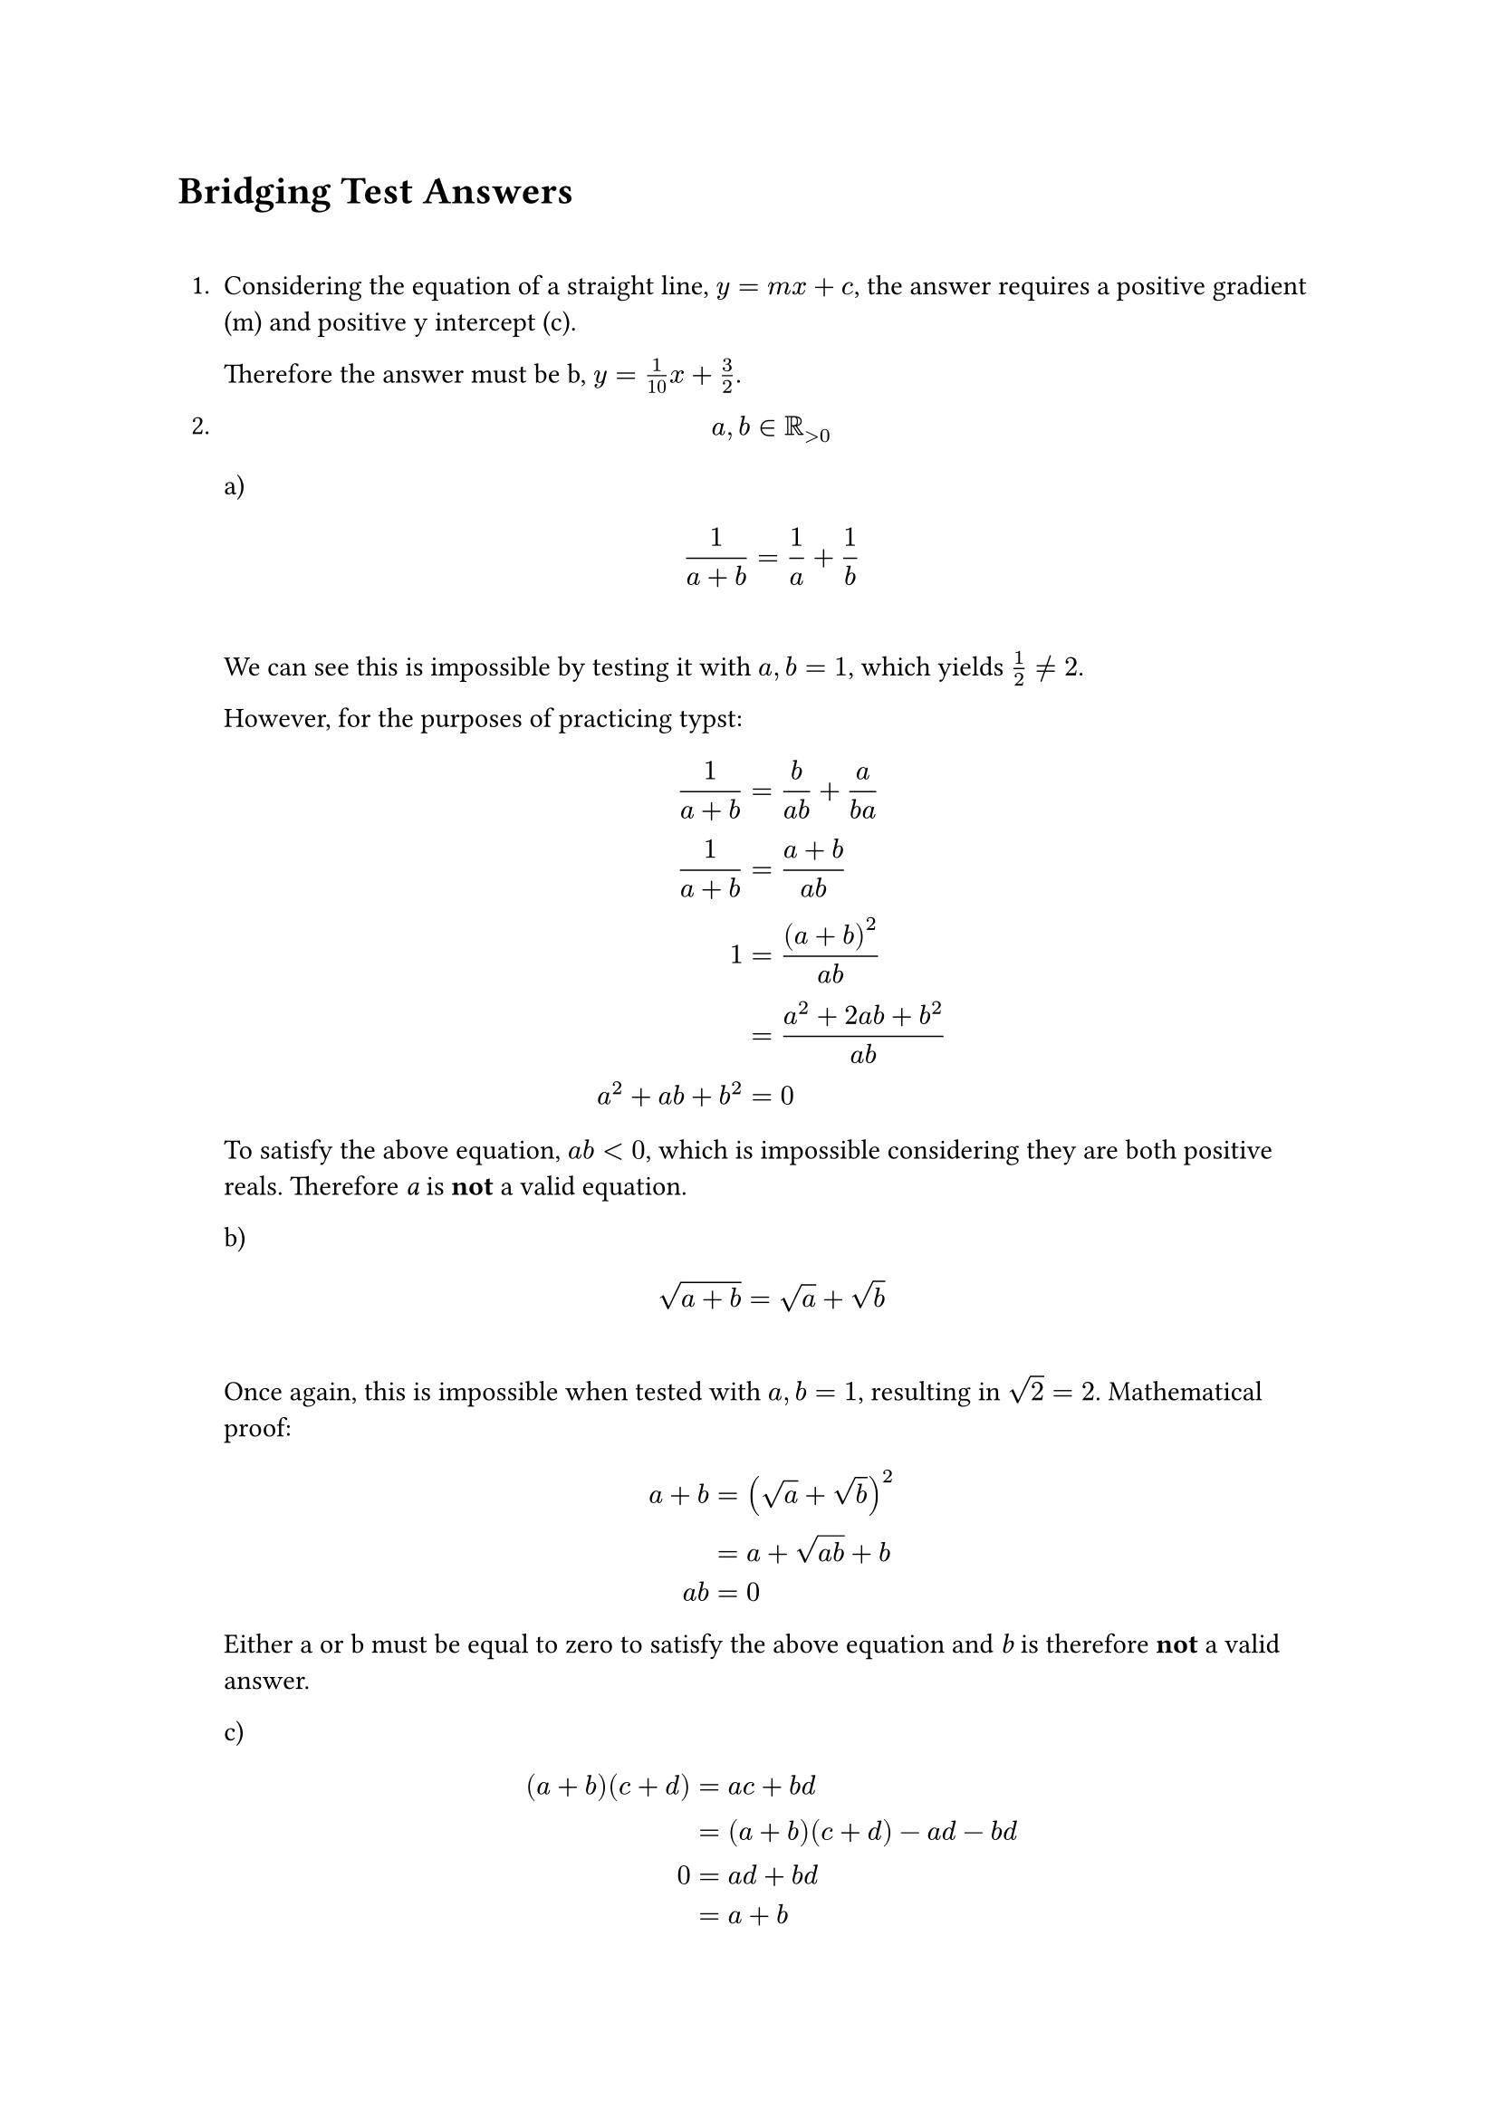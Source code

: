 = Bridging Test Answers
\

// Manual numbering in case questions are skipped / appended
1. Considering the equation of a straight line, $y = m x + c$, the answer requires
  a positive gradient (m) and positive y intercept (c).

  Therefore the answer must be b, $y = 1/10 x + 3/2$.

2. $ a, b in RR_(>0) $
  a) $ 1/(a+b) = 1/a + 1/b $\
  We can see this is impossible by testing it with $a, b=1$, which yields $1/2!=2$.

  However, for the purposes of practicing typst: $
    1/(a+b)         &= b/(a b) + a/(b a)\
    1/(a+b)         &= (a + b)/(a b)\
    1               &= ((a+b)^2)/(a b)\
                    &= (a^2 +2 a b + b^2)/(a b)\
    a^2 + a b + b^2 &= 0
  $
  To satisfy the above equation, $a b<0$, which is impossible considering they are
  both positive reals. Therefore _a_ is *not* a valid equation.

  b) $ sqrt(a+b) = sqrt(a) + sqrt(b) $\
  Once again, this is impossible when tested with $a, b=1$, resulting in $sqrt(2)=2$.
  Mathematical proof: $
    a+b &= (sqrt(a) + sqrt(b))^2\
        &= a+sqrt(a b)+b\
    a b &= 0
  $
  Either a or b must be equal to zero to satisfy the above equation and _b_ is
  therefore *not* a valid answer.

  c) $
    (a+b)(c+d) &= a c + b d\
               &= (a+b)(c+d)-a d -b d\
    0          &= a d+b d\
               &= a+b
  $
  Either a and b are both 0 or one of them must be negative, therefore _c_ is
  *not* a valid answer.

  d) $
    ln(a+b) &= ln(a)+ln(b)\
            &= ln(a b)\
    a+b     &= a b
  $
  This is not true for the entire set in which a and b exist, therefore the answer
  is _e) Keine_.

3. $f(x)=x-2$ is a horizontal straight line with y intercept -2 and gradient 1. It
  equals 3 when $x = cases(5, -1)$ due to the surrounding $abs("")$. When plotting
  a sketch of the graph, we can see that $y<=3$ between $-1<=x<=5$.

  Therefore the answer is _e) Keine der obigen Antworten ist richtig_.

4. $
    "for" a, b > 0\ ln(a^4b^2)-ln(a^2b^(-2)) &= ln((a^4b^2)/(a^2b^(-2)))\
                                             &= ln(a^2b^4)
  $

  The answer is _d) $ln(a^2b^4)$_.

5. $
    ln(e) = 1\
    ln(1/e) = ln(e^(-1)) = -1\
    e^2 < 3^2\
    1 < e\
    -1<1/e<1\
  $

  Therefore the correct answer is _c)_ $ln(1/e) < 1/e < ln(e) < e < e^2 < 9 = -1 < 1/e < 1 < e < e^2 < 9$

6. The answer is _a)_ $g(x) = (x-2)^3$.

7. Let the vertices of triangle be called A, B and C, where A and C are the bottom
  corners.

  Since $angle C A B$ is $pi/3$ and it is an isoceles triangle, $angle A C B$ and
  therefore also $angle A B C$ are $pi/3$. Hence, side $A C$ is also 1 unit long.

  $ sin(angle x) = "opposite"/"hypotenuse" $

  According to Pythagoras' theorem, $1^2 = (1/2)^2 + "opposite"^2$.

  $
    "opposite" = sqrt(1 - 1/4) = sqrt(3/4) = sqrt(3)/2\
    sin(pi/3) = (sqrt(3)/2)/1 = sqrt(3) / 2
  $

  The answer is _d)_.

8. $
    n         &in NN\
    sin(pi n) &= 0\
    cos(pi n) &= cases(  &1 "if" n "is even", -&1 "if" n "is odd")
  $

  Therefore the answer is _b)_ $cos(2021 pi) < sin(2021 pi) < cos(2020 pi) = -1 < 0 < 1$.

9. $ sin^2(x) + cos^2(x) = 1 $

  Therefore the answer is _b)_.

10. The period of $sin(theta)$ is $2 pi$.

  $
    2 pi &= 2 x\
    x    &= pi
  $

  The answer is _d)_.

11. $
    f'(x)  &= 3/4x^(-1/4)\
    g'(x)  &= 4/5x^(-1/5)\
    f''(x) &= -3/16x^(-5/4)\
    g''(x) &= -4/25x^(-6/5)\ \

    #let f(x) = {
      -3 / 16 * calc.pow(x, (-5 / 4))
    }
    f''(1) &= #f(1)\

    #let g(x) = {
      -4 / 25 * calc.pow(x, (-6 / 25))
    }
    g''(1) &= #g(1)
  $

  At $x=1$ the second derivative of both is negative, hence they are both concave
  downards. The derivative is decreasing at a greater rate for $f(x)$, therefore
  the answer is _c)_.

12. $
    (2n^3-1)/(10n^3+n+21)                            &= (2n^3(1-1/(2n^3)))/(2n^3(5+1/(2n^2)+21/(2n^3)))\
    lim_(n -> oo)(1-1/(2n^3))/(5+1/(2n^2)+21/(2n^3)) &= 1/5
  $

  The answer is _d)_ $1/5$.

13. $
    sum_(k=0)^n (-1)^k/2^k = sum_(k=0)^n (-1/2)^k\
    #{
      let term(k) = calc.pow(-1, k) / (calc.pow(2, k))
      for i in range(0, 6) {
        [#term(i)
          ,]
      }
    }
  $
  It is an arithmetic series with first term 1 and common ratio $-1/2$.
  $
    S_oo &= a/(1-r)
         &= 1/(1+1/2)
         &= 2/3
  $
  Therefore the answer is _b)_ $2/3$.

14. $
    (sqrt(2+h) - sqrt(2))/h times (sqrt(2+h)+sqrt(2))/(sqrt(2+h)+sqrt(2)) &= h/(h sqrt(2+h) + h sqrt(2))\
                                                                          &= 1/(sqrt(2+h)+sqrt(2))\
    lim_(h->0)1/(sqrt(2+h)+sqrt(2))                                       &= 1/(2sqrt(2))
  $
  Therefore the answer is _b)_ $1/(2sqrt(2))$.

15. The answer is _e)_.

16. According to the product rule, $(f dot g)'(x)=f'(x)g(x) + g'(x)f(x)$
  $
    2 times 3 + 4 times 1 = 10
  $
  The answer is _d)_ 10.

17.
  Chain rule:
  $ (d f(x))/(d u) = (d f(x))/(d u) (d u)/(d x) $

  $
    f(x)  &= e^(2x)\
    u     &= 2x\
    f(x)  &= e^u\
    f'(x) &= 2e^u = 2e^(2x)
  $
  The answer is _c)_ $2e^(2x)$.

18. $
    0 <= sin x <= 1\
    u           &= sin x\
    (d u)/(d x) &= cos x\
    f(x)        &= ln(u)\
    f'(x) = 1/u cos x = (cos x)/(sin x)
  $
  The answer is _b)_ $(cos x)/(sin x)$.

19. $
    d((e^x + e^(-x))/2)/(d x) &= 1/2 d(e^x + e^(-x))/(d x) = (e^x - e^(-x))/2 = sinh(x)
  $
  The answer is _a)_ $sinh(x)$.

20. $
    u              &= 3x\
    f(x)           &= -cos(u)\
    (d f(x))/(d x) &= 3sin(u) = 3sin(3x)\
    sin((3 pi)/2)  &= -1
  $
  Therefore the tangent at $pi/2$ is $3 times -1 = -3$. The answer is _a)_.

21. At 5, the function crosses the x axis. As the gradient remains negative
  throughout this interval, $f(4) > 0 "and" f(6) < 0$. The answer is _d)_.

22. $
    integral_0^2 3x^2 d x &= [x^3]_0^2 \
                          &= 2^3 - 0^3 = 8
  $

23. $
    integral_0^1 e^(-2x) d x &= [-e^(-2x)/2]_0^1\
                             &= (-(e^(-2))/2) - (-e^0/2)\
                             &= -1/(2e^2) + 1/2\
                             &= 1/2 - 1/(2e^2)
  $
  The answer is _e)_ $1/2 - 1/(2e^2)$.

24.
  a) $
    integral_0^(pi/2) cos(2x) &= [-2sin(2x)]_0^(pi/2)\
                              &= (-2sin(pi)) - (-2sin(0))\
                              &= 0 + 0 = 0
  $
  b) $ integral_0^(pi/2) cos^2(x) &=[-2sin(x)cos(x)]_0^(pi/2) $
  c) $ integral_0^(pi/2) sin(2x) &=[2cos(2x)]_0^(pi/2) $
  d) $ integral_0^(pi/2) sin^2(x) &=[2sin(x)cos(x)]_0^(pi/2) $

  The answer is _a)_ $integral_0^(pi/2) cos(2x)$.

25. $
    A   &= integral_0^1 cos(x)d x = [sin(x)]_0^1\
        &= (sin(1)) - (sin(0)) = sin(1)\
    B   &= integral_0^(-1) cos(x)d x = [sin(x)]_0^(-1)\
        &= (sin(-1)) - (sin(0)) = sin(-1) = -sin(1)\
    A/B &= -sin(1)/sin(1) = -1
  $
  The answer is _b)_ -1.

26. $
    f(x) &= m x\
    F(b) &= integral_0^b f(x) d x = m/2 x^2 + c
  $
  After the point _c_, the area remains constant. The area under the graph
  increases in a linear fashion. Before, it is a quadratic function. Therefore the
  answer is _c)_.

27. $
    integral_0^1 x d x &= [(x^2)/2]_0^1\
                       &= (1/2) - 0 = 1/2
    "Total area"       &= 1/2 times 2 = 1
  $
  The answer is _b)_ 1.

28. According to the Fundamental Theorem of Calculus, $f'(x)=sin(x)$. The answer is _d)_.

29. _c)_ $limits(w)^(->)$.

30. $
    1(x-1) + 2(y-1) + 3(z-1) &= 0\
    x-1 +2y -2 +3z-3         &= 0\
    x +2y +3z                &= 6
  $
  The answer is _b)_ $x +2y +3z = 6$.

31. $
    arrow(v) times arrow(w) = vec(-5, 7, 9) times vec(1, 1, lambda) &= vec(0, alpha, beta)\
    mat(delim: "|", hat(i), hat(j), hat(k);-5, 7, 9;1, 1, lambda)   &= vec(7lambda-9, ..., ...)\
    7lambda -9                                                      &= 0\
    lambda                                                          &= 9/7\
    arrow(w) times arrow(v) = vec(1, 1, lambda) times vec(-5, 7, 9) &= vec(0, gamma, delta)\
    mat(delim: "|", hat(i), hat(j), hat(k);1, 1, lambda;-5, 7, 9)   &= vec(9-7lambda, ..., ...)\
    9-7lambda                                                       &= 0\
    lambda                                                          &= 9/7
  $
  The answer is _b)_ $9/7$.

32. $
    arrow(O P)                     &= t arrow(v) = vec(2.5t, 1.25t)\
    abs(arrow(O P))                &= sqrt(5) = sqrt((2.5t)^2+(1.25t)^2)\
    5                              &= 6.25t^2+1.5625t^2\
    5/7.8125                       &= t^2\
    t                              &= 0.8\
    arrow(O P)                     &= vec(2, 1)\
    arrow(P u)                     &= -arrow(u) + arrow(O P) = vec(1, 1-b)\
    arrow(P u) dot arrow(v)        &= 0\
    vec(1, 1-b) dot vec(2.5, 1.25) &= 2.5 + 1.25 - 1.25b = 0\
    3.75 / 1.25                    &= b\
    b                              &= 3
  $
  The answer is _b)_ 3.
